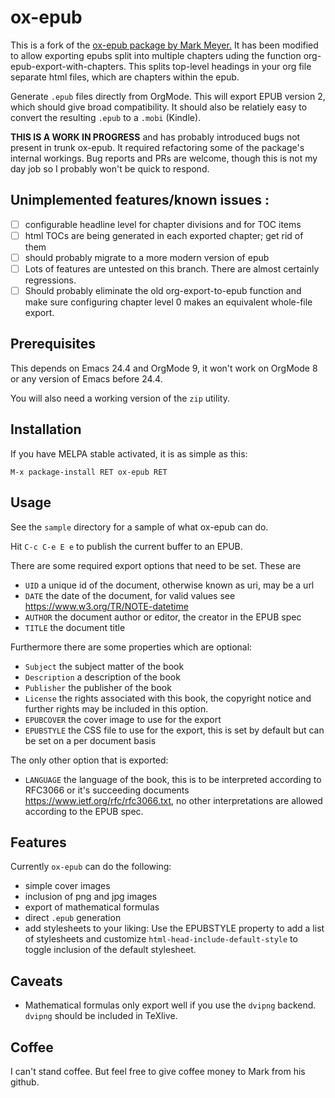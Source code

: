 

* ox-epub

This is a fork of the [[https://github.com/ofosos/ox-epub][ox-epub package by
Mark Meyer.]] It has been modified to allow exporting epubs split into multiple
chapters uding the function org-epub-export-with-chapters. This splits top-level
headings in your org file separate html files, which are chapters within the
epub.

Generate =.epub= files directly from OrgMode. This will export EPUB
version 2, which should give broad compatibility. It should also be
relatiely easy to convert the resulting =.epub= to a =.mobi= (Kindle).


*THIS IS A WORK IN PROGRESS* and has probably introduced bugs not present in trunk
ox-epub. It required refactoring some of the package's internal workings. Bug
reports and PRs are welcome, though this is not my day job so I probably won't
be quick to respond.

** Unimplemented features/known issues :
- [ ] configurable headline level for chapter divisions and for TOC items
- [ ] html TOCs are being generated in each exported chapter; get rid of them
- [ ] should probably migrate to a more modern version of epub
- [ ] Lots of features are untested on this branch. There are almost certainly regressions.
- [ ] Should probably eliminate the old org-export-to-epub function and make sure configuring chapter level 0 makes an equivalent whole-file export.

** Prerequisites

This depends on Emacs 24.4 and OrgMode 9, it won't work on OrgMode 8 or
any version of Emacs before 24.4.

You will also need a working version of the =zip= utility.

** Installation

If you have MELPA stable activated, it is as simple as this:

=M-x package-install RET ox-epub RET=

** Usage

See the =sample= directory for a sample of what ox-epub can do.

Hit =C-c C-e E e= to publish the current buffer to an EPUB.

There are some required export options that need to be set. These are

 - =UID= a unique id of the document, otherwise known as uri, may be a url
 - =DATE= the date of the document, for valid values see
   [[https://www.w3.org/TR/NOTE-datetime]]
 - =AUTHOR= the document author or editor, the creator in the EPUB spec
 - =TITLE= the document title

Furthermore there are some properties which are optional:

 - =Subject= the subject matter of the book
 - =Description= a description of the book
 - =Publisher= the publisher of the book
 - =License= the rights associated with this book, the copyright
   notice and further rights may be included in this option.
 - =EPUBCOVER= the cover image to use for the export
 - =EPUBSTYLE= the CSS file to use for the export, this is set by default
   but can be set on a per document basis

The only other option that is exported:

 - =LANGUAGE= the language of the book, this is to be interpreted
   according to RFC3066 or it's succeeding documents
   [[https://www.ietf.org/rfc/rfc3066.txt]], no other interpretations are
   allowed according to the EPUB spec.

** Features

Currently =ox-epub= can do the following:

 - simple cover images
 - inclusion of png and jpg images
 - export of mathematical formulas
 - direct =.epub= generation
 - add stylesheets to your liking: Use the EPUBSTYLE property to add a
   list of stylesheets and customize =html-head-include-default-style=
   to toggle inclusion of the default stylesheet.

** Caveats

 - Mathematical formulas only export well if you use the =dvipng=
   backend. =dvipng= should be included in TeXlive.

** Coffee

I can't stand coffee. But feel free to give coffee money to Mark from his github.
